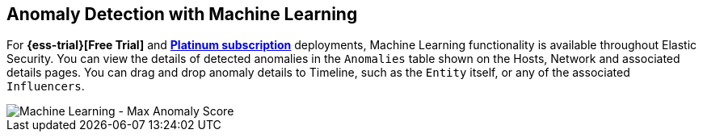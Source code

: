 [role="xpack"]
[[machine-learning]]
== Anomaly Detection with Machine Learning

For *{ess-trial}[Free Trial]*
and *https://www.elastic.co/subscriptions[Platinum subscription]* deployments,
Machine Learning functionality is available throughout Elastic Security. You can
view the details of detected anomalies in the `Anomalies` table
shown on the Hosts, Network and associated details pages. You can drag and drop
anomaly details to Timeline, such as the `Entity` itself, or any of the
associated `Influencers`.

[role="screenshot"]
image::siem/images/ml-ui.png[Machine Learning - Max Anomaly Score]
